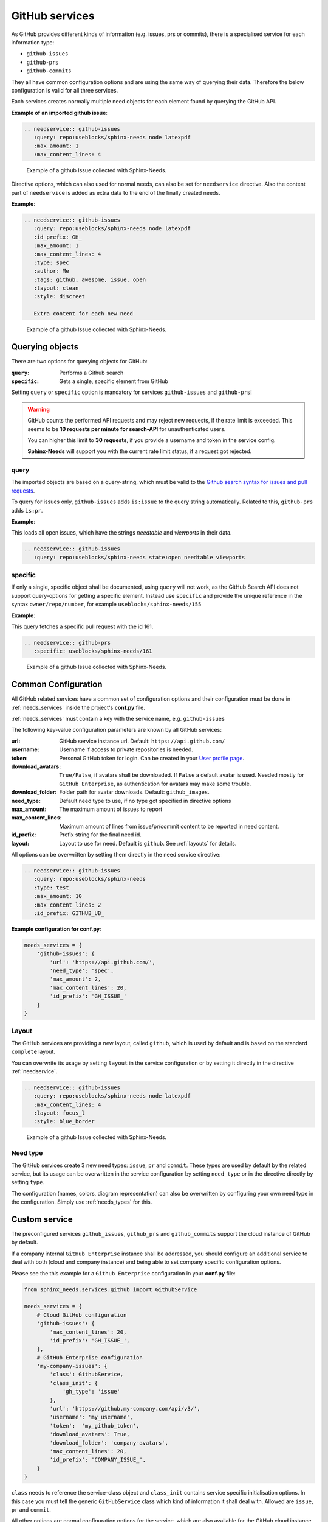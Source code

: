 .. _`github_service`:

GitHub services
===============

As GitHub provides different kinds of information (e.g. issues, prs or commits), there is a specialised service
for each information type:

+ ``github-issues``
+ ``github-prs``
+ ``github-commits``

They all have common configuration options and are using the same way of querying their data.
Therefore the below configuration is valid for all three services.

Each services creates normally multiple need objects for each element found by querying the GitHub API.

**Example of an imported github issue**:

.. code-block:: rst

   .. needservice:: github-issues
      :query: repo:useblocks/sphinx-needs node latexpdf
      :max_amount: 1
      :max_content_lines: 4

.. figure:: /_images/github_issue_1.png
   :scale: 80%

   Example of a github Issue collected with Sphinx-Needs.

Directive options, which can also used for normal needs, can also be set for ``needservice`` directive.
Also the content part of ``needservice`` is added as extra data to the end of the finally created needs.

**Example**:

.. code-block:: rst

   .. needservice:: github-issues
      :query: repo:useblocks/sphinx-needs node latexpdf
      :id_prefix: GH_
      :max_amount: 1
      :max_content_lines: 4
      :type: spec
      :author: Me
      :tags: github, awesome, issue, open
      :layout: clean
      :style: discreet

      Extra content for each new need

.. figure:: /_images/github_issue_2.png
   :scale: 80%

   Example of a github Issue collected with Sphinx-Needs.

Querying objects
----------------

There are two options for querying objects for GitHub:

:``query``: Performs a Github search
:``specific``: Gets a single, specific element from GitHub

Setting ``query`` or ``specific`` option is mandatory for services ``github-issues`` and ``github-prs``!

.. warning::

   GitHub counts the performed API requests and may reject new requests, if the rate limit is exceeded.
   This seems to be **10 requests per minute for search-API** for unauthenticated users.

   You can higher this limit to **30 requests**, if you provide a username and token in the service config.

   **Sphinx-Needs** will support you with the current rate limit status, if a request got rejected.

query
+++++

The imported objects are based on a query-string, which must be valid to the
`Github search syntax for issues and pull requests <https://docs.github.com/en/free-pro-team@latest/github/searching-for-information-on-github/searching-issues-and-pull-requests>`_.

To query for issues only, ``github-issues`` adds ``is:issue`` to the query string automatically.
Related to this, ``github-prs`` adds ``is:pr``.

**Example**:

This loads all open issues, which have the strings *needtable* and *viewports* in their data.

.. code-block:: rst

   .. needservice:: github-issues
      :query: repo:useblocks/sphinx-needs state:open needtable viewports

specific
++++++++

If only a single, specific object shall be documented, using ``query`` will not work, as the GitHub Search API
does not support query-options for getting a specific element.
Instead use ``specific`` and provide the unique reference in the syntax ``owner/repo/number``, for example
``useblocks/sphinx-needs/155``

**Example**:

This query fetches a specific pull request with the id 161.

.. code-block:: rst

   .. needservice:: github-prs
      :specific: useblocks/sphinx-needs/161

.. figure:: /_images/github_issue_3.png
   :scale: 80%

   Example of a github Issue collected with Sphinx-Needs.

.. _`service_github_config`:

Common Configuration
--------------------

All GitHub related services have a common set of configuration options
and their configuration must be done in :ref:`needs_services` inside the project's **conf.py** file.

:ref:`needs_services` must contain a key with the service name, e.g. ``github-issues``

The following key-value configuration parameters are known by all GitHub services:

:url: GitHub service instance url. Default: ``https://api.github.com/``
:username: Username if access to private repositories is needed.
:token: Personal GitHub token for login. Can be created in your `User profile page <https://github.com/settings/tokens>`_.
:download_avatars: ``True/False``, if avatars shall be downloaded. If ``False`` a default avatar is used.
  Needed mostly for ``GitHub Enterprise``, as authentication for avatars may make some trouble.
:download_folder: Folder path for avatar downloads. Default: ``github_images``.
:need_type: Default need type to use, if no type got specified in directive options
:max_amount: The maximum amount of issues to report
:max_content_lines: Maximum amount of lines from issue/pr/commit content to be reported in need content.
:id_prefix: Prefix string for the final need id.
:layout: Layout to use for need. Default is ``github``. See :ref:`layouts` for details.

All options can be overwritten by setting them directly in the need service directive:

.. code-block:: rst

   .. needservice:: github-issues
      :query: repo:useblocks/sphinx-needs
      :type: test
      :max_amount: 10
      :max_content_lines: 2
      :id_prefix: GITHUB_UB_

**Example configuration for conf.py**:

.. code-block:: python

   needs_services = {
       'github-issues': {
           'url': 'https://api.github.com/',
           'need_type': 'spec',
           'max_amount': 2,
           'max_content_lines': 20,
           'id_prefix': 'GH_ISSUE_'
       }
   }

Layout
++++++

The GitHub services are providing a new layout, called ``github``, which is used by default and is based on the
standard ``complete`` layout.

You can overwrite its usage by setting ``layout`` in the service configuration or by setting it directly in the
directive :ref:`needservice`.

.. code-block:: rst

   .. needservice:: github-issues
      :query: repo:useblocks/sphinx-needs node latexpdf
      :max_content_lines: 4
      :layout: focus_l
      :style: blue_border

.. figure:: /_images/github_issue_4.png
   :scale: 80%

   Example of a github Issue collected with Sphinx-Needs.

Need type
+++++++++

The GitHub services create 3 new need types: ``issue``, ``pr`` and ``commit``.
These types are used by default by the related service, but its usage can be overwritten in the service configuration
by setting ``need_type`` or in the directive directly by setting ``type``.

The configuration (names, colors, diagram representation) can also be overwritten by configuring your own need
type in the configuration. Simply use :ref:`needs_types` for this.

.. _`service_github_custom`:

Custom service
--------------

The preconfigured services ``github_issues``, ``github_prs`` and ``github_commits`` support the cloud instance of
GitHub by default.

If a company internal ``GitHub Enterprise`` instance shall be addressed, you should configure an additional service to
deal with both (cloud and company instance) and being able to set company specific configuration options.

Please see the this example for a ``Github Enterprise`` configuration in your **conf.py** file:

.. code-block:: python

   from sphinx_needs.services.github import GithubService

   needs_services = {
       # Cloud GitHub configuration
       'github-issues': {
           'max_content_lines': 20,
           'id_prefix': 'GH_ISSUE_',
       },
       # GitHub Enterprise configuration
       'my-company-issues': {
           'class': GithubService,
           'class_init': {
               'gh_type': 'issue'
           },
           'url': 'https://github.my-company.com/api/v3/',
           'username': 'my_username',
           'token':  'my_github_token',
           'download_avatars': True,
           'download_folder': 'company-avatars',
           'max_content_lines': 20,
           'id_prefix': 'COMPANY_ISSUE_',
       }
   }

``class`` needs to reference the service-class object and ``class_init`` contains service specific
initialisation options. In this case you must tell the generic ``GitHubService`` class which kind of information
it shall deal with. Allowed are ``issue``, ``pr`` and ``commit``.

All other options are normal configuration options for the service, which are also available for the GitHub cloud
instance.

Examples
--------

Commits
+++++++

**Search**
Search for all commits of Sphinx-Needs, which have ``Python`` in their message.

.. code-block:: rst

   .. needservice:: github-commits
      :query: repo:useblocks/sphinx-needs python
      :max_amount: 2

**Specific commit**

Document commit ``a4a596`` of **Sphinx-Needs**.

.. code-block:: rst

   .. needservice:: github-commits
      :specific: useblocks/sphinx-needs/a4a596

Filtering
+++++++++

Show all needs, which have ``github`` as part of their ``service`` value.

.. code-block:: rst

   .. needtable::
      :filter: 'github' in service
      :columns: id, title, type, service, user

.. needtable::
   :filter: 'github' in service
   :columns: id, title, type, service, user
